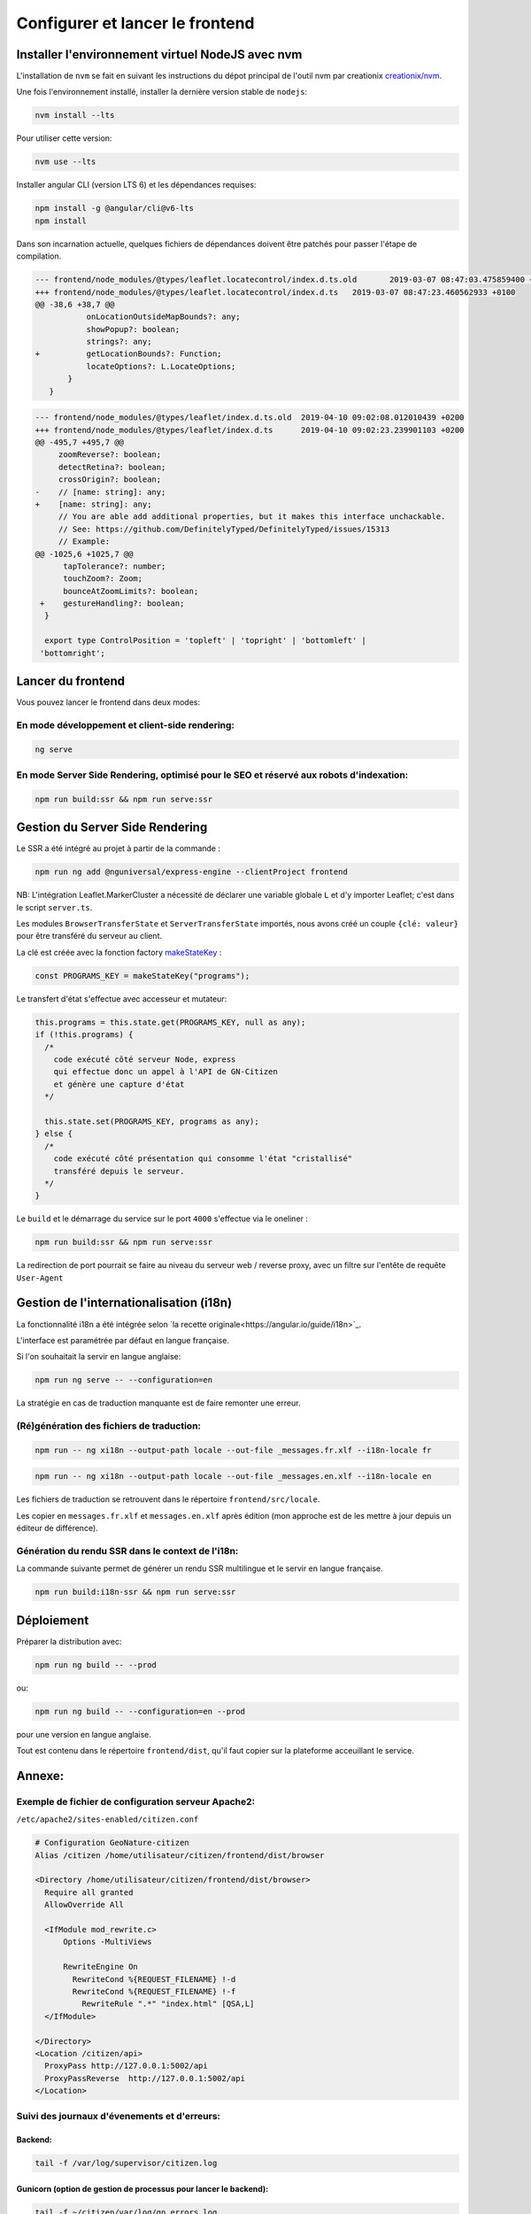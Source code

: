 
********************************
Configurer et lancer le frontend
********************************

Installer l'environnement virtuel NodeJS avec nvm
#################################################

L'installation de ``nvm`` se fait en suivant les instructions du dépot principal de l'outil nvm par creationix `creationix/nvm <https://github.com/creationix/nvm#installation-and-update>`_.

Une fois l'environnement installé, installer la dernière version stable de ``nodejs``:

.. code:: sh

    nvm install --lts

Pour utiliser cette version:

.. code:: sh

    nvm use --lts

Installer angular CLI (version LTS 6) et les dépendances requises:

.. code:: sh

    npm install -g @angular/cli@v6-lts
    npm install

Dans son incarnation actuelle, quelques fichiers de dépendances doivent être patchés pour passer l'étape de compilation.

.. code:: diff

    --- frontend/node_modules/@types/leaflet.locatecontrol/index.d.ts.old	2019-03-07 08:47:03.475859400 +0100
    +++ frontend/node_modules/@types/leaflet.locatecontrol/index.d.ts	2019-03-07 08:47:23.460562933 +0100
    @@ -38,6 +38,7 @@
               onLocationOutsideMapBounds?: any;
               showPopup?: boolean;
               strings?: any;
    +          getLocationBounds?: Function;
               locateOptions?: L.LocateOptions;
           }
       }

.. code:: diff

    --- frontend/node_modules/@types/leaflet/index.d.ts.old  2019-04-10 09:02:08.012010439 +0200
    +++ frontend/node_modules/@types/leaflet/index.d.ts      2019-04-10 09:02:23.239901103 +0200
    @@ -495,7 +495,7 @@
         zoomReverse?: boolean;
         detectRetina?: boolean;
         crossOrigin?: boolean;
    -    // [name: string]: any;
    +    [name: string]: any;
         // You are able add additional properties, but it makes this interface unchackable.
         // See: https://github.com/DefinitelyTyped/DefinitelyTyped/issues/15313
         // Example:
    @@ -1025,6 +1025,7 @@
          tapTolerance?: number;
          touchZoom?: Zoom;
          bounceAtZoomLimits?: boolean;
     +    gestureHandling?: boolean;
      }

      export type ControlPosition = 'topleft' | 'topright' | 'bottomleft' |
     'bottomright';

Lancer du frontend
##################

Vous pouvez lancer le frontend dans deux modes:

En mode développement et client-side rendering:
***********************************************

.. code:: sh

    ng serve

En mode Server Side Rendering, optimisé pour le SEO et réservé aux robots d'indexation:
***************************************************************************************

.. code:: sh

    npm run build:ssr && npm run serve:ssr

Gestion du Server Side Rendering
################################

Le SSR a été intégré au projet à partir de la commande :

.. code-block:: sh

    npm run ng add @nguniversal/express-engine --clientProject frontend

NB: L'intégration Leaflet.MarkerCluster a nécessité de déclarer une variable globale ``L`` et d'y importer Leaflet; c'est dans le script ``server.ts``.

Les modules ``BrowserTransferState`` et ``ServerTransferState`` importés, nous avons créé un couple ``{clé: valeur}`` pour être transféré du serveur au client.

La clé est créée avec la fonction factory `makeStateKey <https://angular.io/api/platform-browser/StateKey#description>`_ :

.. code-block:: typescript

    const PROGRAMS_KEY = makeStateKey("programs");

Le transfert d'état s'effectue avec accesseur et mutateur:

.. code-block:: javascript

    this.programs = this.state.get(PROGRAMS_KEY, null as any);
    if (!this.programs) {
      /*
        code exécuté côté serveur Node, express
        qui effectue donc un appel à l'API de GN-Citizen
        et génère une capture d'état
      */

      this.state.set(PROGRAMS_KEY, programs as any);
    } else {
      /*
        code exécuté côté présentation qui consomme l'état "cristallisé"
        transféré depuis le serveur.
      */
    }

Le ``build`` et le démarrage du service sur le port ``4000`` s'effectue via le oneliner :

.. code-block:: sh

    npm run build:ssr && npm run serve:ssr

La redirection de port pourrait se faire au niveau du serveur web / reverse proxy, avec un filtre sur l'entête de requête ``User-Agent``

Gestion de l'internationalisation (i18n)
########################################

La fonctionnalité i18n a été intégrée selon `la recette originale<https://angular.io/guide/i18n>`_.

L'interface est paramétrée par défaut en langue française.


Si l'on souhaitait la servir en langue anglaise:

.. code-block:: sh

    npm run ng serve -- --configuration=en

La stratégie en cas de traduction manquante est de faire remonter une erreur.

(Ré)génération des fichiers de traduction:
******************************************

.. code-block:: sh

    npm run -- ng xi18n --output-path locale --out-file _messages.fr.xlf --i18n-locale fr

.. code-block:: sh

    npm run -- ng xi18n --output-path locale --out-file _messages.en.xlf --i18n-locale en


Les fichiers de traduction se retrouvent dans le répertoire ``frontend/src/locale``.

Les copier en ``messages.fr.xlf`` et ``messages.en.xlf`` après édition (mon approche est de les mettre à jour depuis un éditeur de différence).

Génération du rendu SSR dans le context de l'i18n:
**************************************************

La commande suivante permet de générer un rendu SSR multilingue et le servir en langue française.


.. code-block:: sh

    npm run build:i18n-ssr && npm run serve:ssr


Déploiement
###########

Préparer la distribution avec:

.. code-block:: sh

    npm run ng build -- --prod

ou:

.. code-block:: sh

    npm run ng build -- --configuration=en --prod

pour une version en langue anglaise.

Tout est contenu dans le répertoire ``frontend/dist``, qu'il faut copier sur la plateforme acceuillant le service.



Annexe:
#######

Exemple de fichier de configuration serveur Apache2:
****************************************************
``/etc/apache2/sites-enabled/citizen.conf``

.. code-block:: conf

    # Configuration GeoNature-citizen
    Alias /citizen /home/utilisateur/citizen/frontend/dist/browser

    <Directory /home/utilisateur/citizen/frontend/dist/browser>
      Require all granted
      AllowOverride All

      <IfModule mod_rewrite.c>
          Options -MultiViews

          RewriteEngine On
            RewriteCond %{REQUEST_FILENAME} !-d
            RewriteCond %{REQUEST_FILENAME} !-f
              RewriteRule ".*" "index.html" [QSA,L]
      </IfModule>

    </Directory>
    <Location /citizen/api>
      ProxyPass http://127.0.0.1:5002/api
      ProxyPassReverse  http://127.0.0.1:5002/api
    </Location>

Suivi des journaux d'évenements et d'erreurs:
*********************************************

Backend:
========

.. code-block:: sh

    tail -f /var/log/supervisor/citizen.log


Gunicorn (option de gestion de processus pour lancer le backend):
=================================================================

.. code-block:: sh

    tail -f ~/citizen/var/log/gn_errors.log


Apache:
=======

.. code-block:: sh

    sudo tail -f /var/log/apache2/{error,access,other_vhosts_access}.log


Utiliser PgAdmin pour la gestion de la BDD distante (production):
=================================================================

``~/.ssh/config``

.. code-block:: conf

    Host nom_du_raccourci
    Hostname son_addresse_ip
    User mon_user
    LocalForward 5433 localhost:5432

Se logguer en SSH (``ssh nom_du_raccourci``) sur l'hôte distant va opérer une redirection de port et rendre la BDD distante accessible sur le port local ``5433`` pour un client PostgreSQL.

Il suffit alors d'ajuster les paramètres de ``psql`` en CLI ou ceux de l'assistant de configuration de PgAdmin pour son interface graphique.
